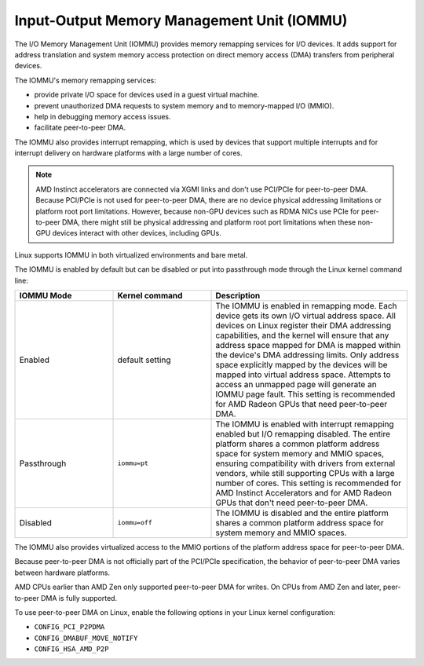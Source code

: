 .. meta::
   :description: Input-Output Memory Management Unit (IOMMU)
   :keywords: IOMMU, DMA, PCIe, xGMI, AMD, ROCm

****************************************************************
Input-Output Memory Management Unit (IOMMU)
****************************************************************

The I/O Memory Management Unit (IOMMU) provides memory remapping services for I/O devices. It adds support for address translation and system memory access protection on direct memory access (DMA) transfers from peripheral devices. 

The IOMMU's memory remapping services:

* provide private I/O space for devices used in a guest virtual machine.
* prevent unauthorized DMA requests to system memory and to memory-mapped I/O (MMIO).
* help in debugging memory access issues.
* facilitate peer-to-peer DMA.

The IOMMU also provides interrupt remapping, which is used by devices that support multiple interrupts and for interrupt delivery on hardware platforms with a large number of cores.

.. note::

  AMD Instinct accelerators are connected via XGMI links and don't use PCI/PCIe for peer-to-peer DMA. Because PCI/PCIe is not used for peer-to-peer DMA, there are no device physical addressing limitations or platform root port limitations. However, because non-GPU devices such as RDMA NICs use PCIe for peer-to-peer DMA, there might still be physical addressing and platform root port limitations when these non-GPU devices interact with other devices, including GPUs.

Linux supports IOMMU in both virtualized environments and bare metal. 

The IOMMU is enabled by default but can be disabled or put into passthrough mode through the Linux kernel command line:

.. list-table:: 
  :widths: 25 25 50
  :header-rows: 1

  * - IOMMU Mode
    - Kernel command
    - Description
  * - Enabled
    - default setting
    - The IOMMU is enabled in remapping mode. Each device gets its own I/O virtual address space. All devices on Linux register their DMA addressing capabilities, and the kernel will ensure that any address space mapped for DMA is mapped within the device's DMA addressing limits. Only address space explicitly mapped by the devices will be mapped into virtual address space. Attempts to access an unmapped page will generate an IOMMU page fault. This setting is recommended for AMD Radeon GPUs that need peer-to-peer DMA.
  * - Passthrough
    - ``iommu=pt``
    - The IOMMU is enabled with interrupt remapping enabled but I/O remapping disabled. The entire platform shares a common platform address space for system memory and MMIO spaces, ensuring compatibility with drivers from external vendors, while still supporting CPUs with a large number of cores. This setting is recommended for AMD Instinct Accelerators and for AMD Radeon GPUs that don't need peer-to-peer DMA.
  * - Disabled
    - ``iommu=off``
    - The IOMMU is disabled and the entire platform shares a common platform address space for system memory and MMIO spaces.

The IOMMU also provides virtualized access to the MMIO portions of the platform address space for peer-to-peer DMA.

Because peer-to-peer DMA is not officially part of the PCI/PCIe specification, the behavior of peer-to-peer DMA varies between hardware platforms. 

AMD CPUs earlier than AMD Zen only supported peer-to-peer DMA for writes. On CPUs from AMD Zen and later, peer-to-peer DMA is fully supported. 

To use peer-to-peer DMA on Linux, enable the following options in your Linux kernel configuration:

* ``CONFIG_PCI_P2PDMA``
* ``CONFIG_DMABUF_MOVE_NOTIFY`` 
* ``CONFIG_HSA_AMD_P2P``
